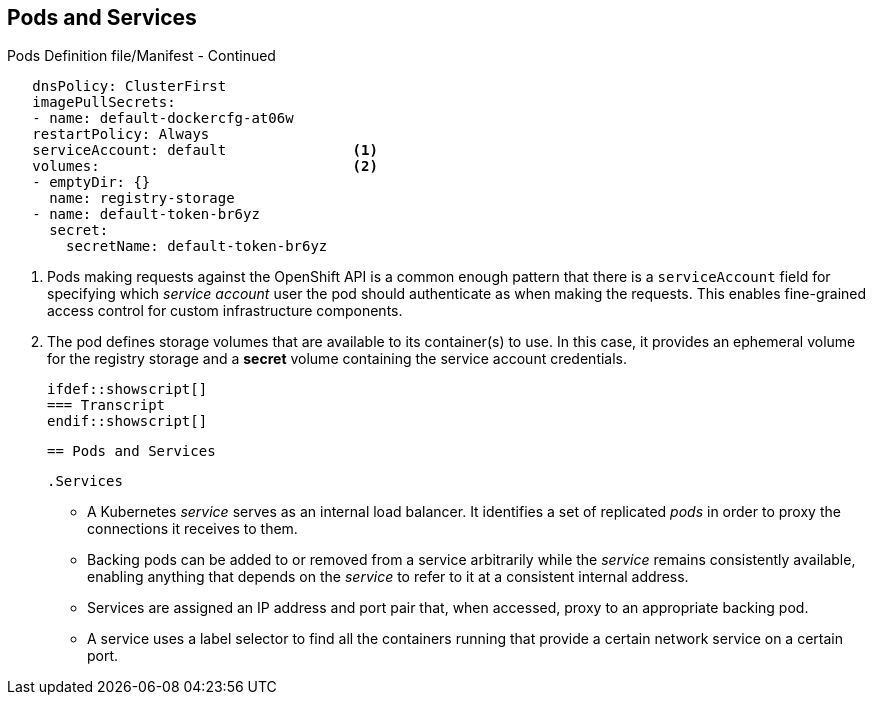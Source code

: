 == Pods and Services
:noaudio:

.Pods Definition file/Manifest - Continued

[source,yaml]
----
   dnsPolicy: ClusterFirst
   imagePullSecrets:
   - name: default-dockercfg-at06w
   restartPolicy: Always
   serviceAccount: default               <1>
   volumes:                              <2>
   - emptyDir: {}
     name: registry-storage
   - name: default-token-br6yz
     secret:
       secretName: default-token-br6yz
----

<1> Pods making requests against the OpenShift API is a common enough pattern
 that there is a `serviceAccount` field for specifying which _service account_
  user the pod should authenticate as when making the requests. This enables
  fine-grained access control for custom infrastructure components.
<2> The pod defines storage volumes that are available to its container(s) to
 use. In this case, it provides an ephemeral volume for the registry storage and
 a *secret* volume containing the service account credentials.

 ifdef::showscript[]
 === Transcript
 endif::showscript[]

 == Pods and Services

 .Services

 * A Kubernetes _service_ serves as an internal load balancer.
 It identifies a set of replicated _pods_ in order to proxy the connections it
 receives to them.
 * Backing pods can be added to or removed from a service arbitrarily while the
 _service_ remains consistently available, enabling anything that depends on the
 _service_ to refer to it at a consistent internal address.

 * Services are assigned an IP address and port pair that, when accessed,
 proxy to an appropriate backing pod.
 * A service uses a label selector to find  all the containers running that
 provide a certain network service on a certain port.


ifdef::showscript[]
=== Transcript
endif::showscript[]

